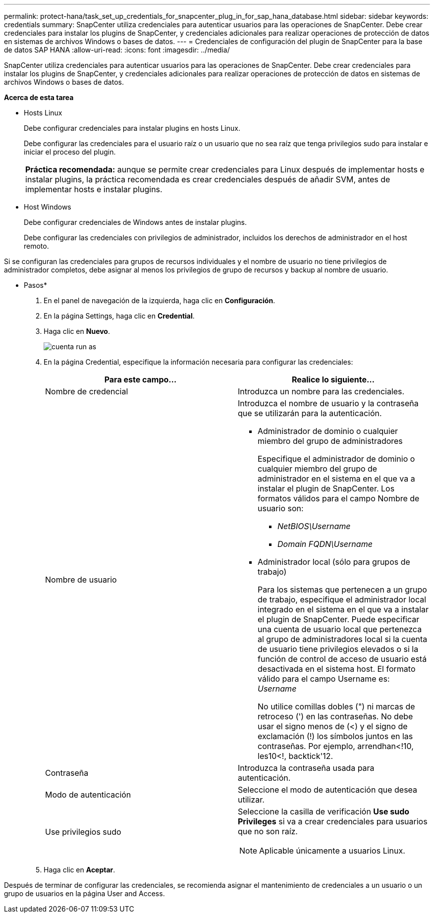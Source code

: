 ---
permalink: protect-hana/task_set_up_credentials_for_snapcenter_plug_in_for_sap_hana_database.html 
sidebar: sidebar 
keywords: credentials 
summary: SnapCenter utiliza credenciales para autenticar usuarios para las operaciones de SnapCenter. Debe crear credenciales para instalar los plugins de SnapCenter, y credenciales adicionales para realizar operaciones de protección de datos en sistemas de archivos Windows o bases de datos. 
---
= Credenciales de configuración del plugin de SnapCenter para la base de datos SAP HANA
:allow-uri-read: 
:icons: font
:imagesdir: ../media/


[role="lead"]
SnapCenter utiliza credenciales para autenticar usuarios para las operaciones de SnapCenter. Debe crear credenciales para instalar los plugins de SnapCenter, y credenciales adicionales para realizar operaciones de protección de datos en sistemas de archivos Windows o bases de datos.

*Acerca de esta tarea*

* Hosts Linux
+
Debe configurar credenciales para instalar plugins en hosts Linux.

+
Debe configurar las credenciales para el usuario raíz o un usuario que no sea raíz que tenga privilegios sudo para instalar e iniciar el proceso del plugin.

+
|===


| *Práctica recomendada:* aunque se permite crear credenciales para Linux después de implementar hosts e instalar plugins, la práctica recomendada es crear credenciales después de añadir SVM, antes de implementar hosts e instalar plugins. 
|===
* Host Windows
+
Debe configurar credenciales de Windows antes de instalar plugins.

+
Debe configurar las credenciales con privilegios de administrador, incluidos los derechos de administrador en el host remoto.



Si se configuran las credenciales para grupos de recursos individuales y el nombre de usuario no tiene privilegios de administrador completos, debe asignar al menos los privilegios de grupo de recursos y backup al nombre de usuario.

* Pasos*

. En el panel de navegación de la izquierda, haga clic en *Configuración*.
. En la página Settings, haga clic en *Credential*.
. Haga clic en *Nuevo*.
+
image::../media/install_runas_account.gif[cuenta run as]

. En la página Credential, especifique la información necesaria para configurar las credenciales:
+
|===
| Para este campo... | Realice lo siguiente... 


 a| 
Nombre de credencial
 a| 
Introduzca un nombre para las credenciales.



 a| 
Nombre de usuario
 a| 
Introduzca el nombre de usuario y la contraseña que se utilizarán para la autenticación.

** Administrador de dominio o cualquier miembro del grupo de administradores
+
Especifique el administrador de dominio o cualquier miembro del grupo de administrador en el sistema en el que va a instalar el plugin de SnapCenter. Los formatos válidos para el campo Nombre de usuario son:

+
*** _NetBIOS\Username_
*** _Domain FQDN\Username_


** Administrador local (sólo para grupos de trabajo)
+
Para los sistemas que pertenecen a un grupo de trabajo, especifique el administrador local integrado en el sistema en el que va a instalar el plugin de SnapCenter. Puede especificar una cuenta de usuario local que pertenezca al grupo de administradores local si la cuenta de usuario tiene privilegios elevados o si la función de control de acceso de usuario está desactivada en el sistema host. El formato válido para el campo Username es: _Username_

+
No utilice comillas dobles (") ni marcas de retroceso (') en las contraseñas. No debe usar el signo menos de (<) y el signo de exclamación (!) los símbolos juntos en las contraseñas. Por ejemplo, arrendhan<!10, les10<!, backtick'12.





 a| 
Contraseña
 a| 
Introduzca la contraseña usada para autenticación.



 a| 
Modo de autenticación
 a| 
Seleccione el modo de autenticación que desea utilizar.



 a| 
Use privilegios sudo
 a| 
Seleccione la casilla de verificación *Use sudo Privileges* si va a crear credenciales para usuarios que no son raíz.


NOTE: Aplicable únicamente a usuarios Linux.

|===
. Haga clic en *Aceptar*.


Después de terminar de configurar las credenciales, se recomienda asignar el mantenimiento de credenciales a un usuario o un grupo de usuarios en la página User and Access.
